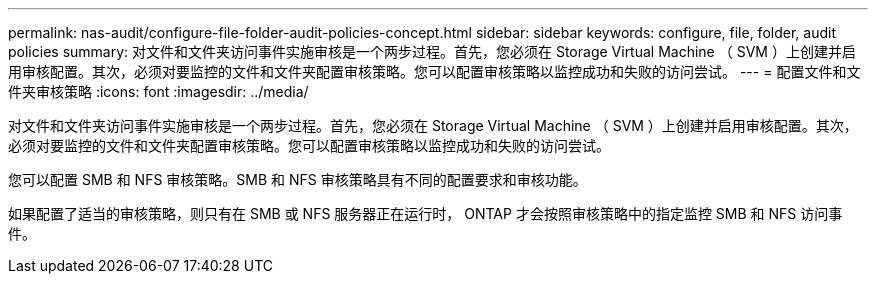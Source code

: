---
permalink: nas-audit/configure-file-folder-audit-policies-concept.html 
sidebar: sidebar 
keywords: configure, file, folder, audit policies 
summary: 对文件和文件夹访问事件实施审核是一个两步过程。首先，您必须在 Storage Virtual Machine （ SVM ）上创建并启用审核配置。其次，必须对要监控的文件和文件夹配置审核策略。您可以配置审核策略以监控成功和失败的访问尝试。 
---
= 配置文件和文件夹审核策略
:icons: font
:imagesdir: ../media/


[role="lead"]
对文件和文件夹访问事件实施审核是一个两步过程。首先，您必须在 Storage Virtual Machine （ SVM ）上创建并启用审核配置。其次，必须对要监控的文件和文件夹配置审核策略。您可以配置审核策略以监控成功和失败的访问尝试。

您可以配置 SMB 和 NFS 审核策略。SMB 和 NFS 审核策略具有不同的配置要求和审核功能。

如果配置了适当的审核策略，则只有在 SMB 或 NFS 服务器正在运行时， ONTAP 才会按照审核策略中的指定监控 SMB 和 NFS 访问事件。
